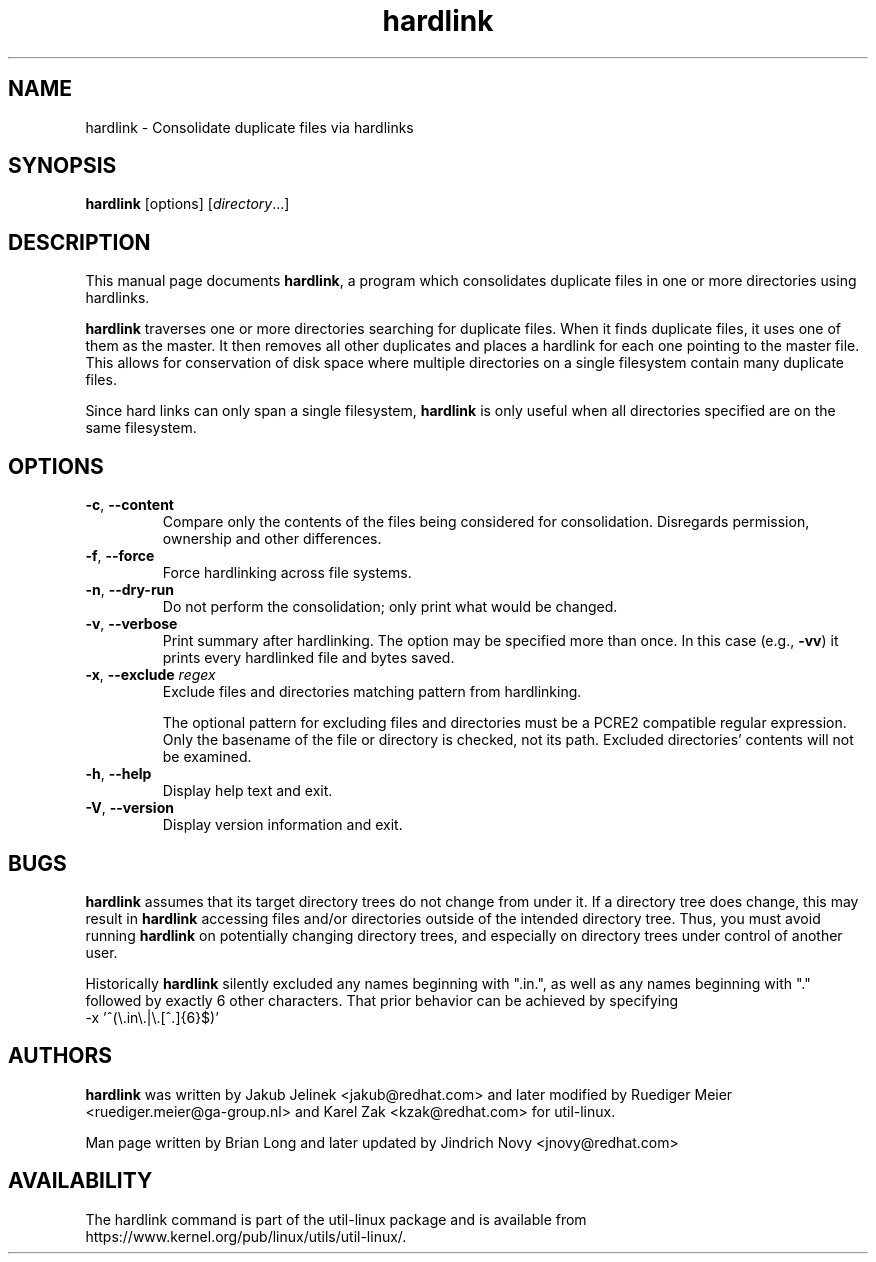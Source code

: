 .TH "hardlink" "1"
.SH NAME
hardlink \- Consolidate duplicate files via hardlinks
.SH SYNOPSIS
.B hardlink
[options]
.RI [ directory ...]
.SH DESCRIPTION
.PP
This manual page documents \fBhardlink\fR, a
program which consolidates duplicate files in one or more directories
using hardlinks.
.PP
\fBhardlink\fR traverses one
or more directories searching for duplicate files.  When it finds duplicate
files, it uses one of them as the master.  It then removes all other
duplicates and places a hardlink for each one pointing to the master file.
This allows for conservation of disk space where multiple directories
on a single filesystem contain many duplicate files.
.PP
Since hard links can only span a single filesystem, \fBhardlink\fR
is only useful when all directories specified are on the same filesystem.
.SH OPTIONS
.TP
.BR \-c , " \-\-content"
Compare only the contents of the files being considered for consolidation.
Disregards permission, ownership and other differences.
.TP
.BR \-f , " \-\-force"
Force hardlinking across file systems.
.TP
.BR \-n , " \-\-dry\-run"
Do not perform the consolidation; only print what would be changed.
.TP
.BR \-v , " \-\-verbose"
Print summary after hardlinking. The option may be specified more than once. In
this case (e.g., \fB\-vv\fR) it prints every hardlinked file and bytes saved.
.TP
.BR \-x , " \-\-exclude " \fIregex\fR
Exclude files and directories matching pattern from hardlinking.
.sp
The optional pattern for excluding files and directories must be a PCRE2
compatible regular expression. Only the basename of the file or directory
is checked, not its path. Excluded directories' contents will not be examined.
.TP
.BR \-h , " \-\-help"
Display help text and exit.
.TP
.BR \-V , " \-\-version"
Display version information and exit.
.SH BUGS
.PP
\fBhardlink\fR assumes that its target directory trees do not change from under
it.  If a directory tree does change, this may result in \fBhardlink\fR
accessing files and/or directories outside of the intended directory tree.
Thus, you must avoid running \fBhardlink\fR on potentially changing directory
trees, and especially on directory trees under control of another user.
.PP
Historically \fBhardlink\fR silently excluded any names beginning with
".in.", as well as any names beginning with "." followed by exactly 6
other characters. That prior behavior can be achieved by specifying
.br
\-x '^(\\.in\\.|\\.[^.]{6}$)'
.SH AUTHORS
.PP
\fBhardlink\fR was written by Jakub Jelinek <jakub@redhat.com> and later modified by
Ruediger Meier <ruediger.meier@ga-group.nl> and Karel Zak <kzak@redhat.com> for util-linux.
.PP
Man page written by Brian Long and later updated by Jindrich Novy <jnovy@redhat.com>
.SH AVAILABILITY
The hardlink command is part of the util-linux package and is available from
https://www.kernel.org/pub/linux/utils/util-linux/.
